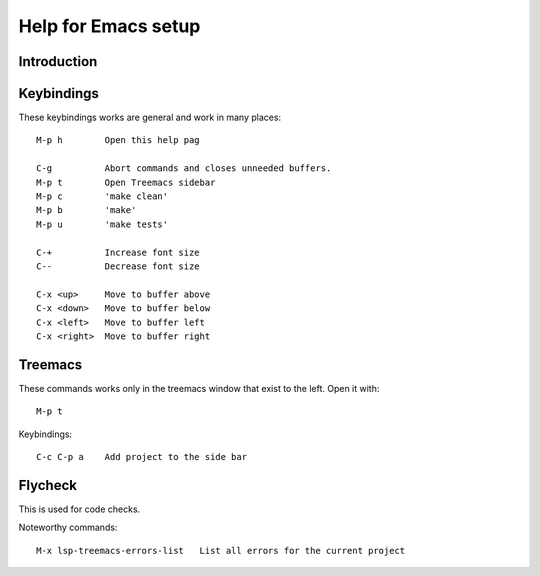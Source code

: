 ======================
 Help for Emacs setup
======================

Introduction
============

Keybindings
===========

These keybindings works are general and work in many places::

  M-p h        Open this help pag

  C-g          Abort commands and closes unneeded buffers.
  M-p t        Open Treemacs sidebar
  M-p c        'make clean'
  M-p b        'make'
  M-p u        'make tests'

  C-+          Increase font size
  C--          Decrease font size

  C-x <up>     Move to buffer above
  C-x <down>   Move to buffer below
  C-x <left>   Move to buffer left
  C-x <right>  Move to buffer right

Treemacs
========

These commands works only in the treemacs window that
exist to the left. Open it with::

  M-p t

Keybindings::

  C-c C-p a    Add project to the side bar

Flycheck
========

This is used for code checks.

Noteworthy commands::

  M-x lsp-treemacs-errors-list   List all errors for the current project


